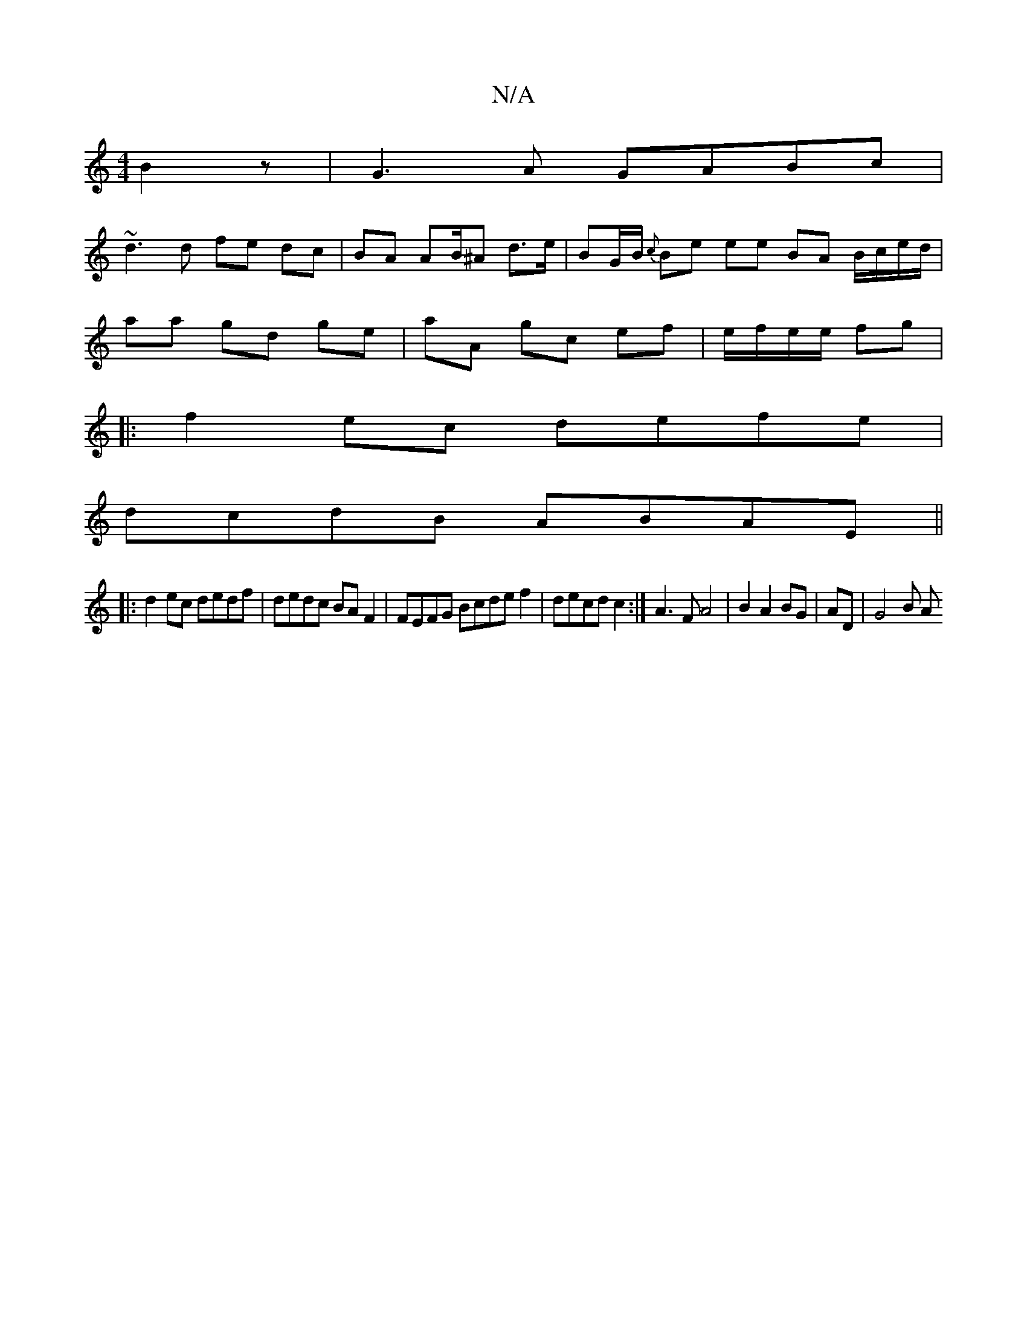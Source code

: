 X:1
T:N/A
M:4/4
R:N/A
K:Cmajor
2B2z|G3A GABc|
~d3d fe dc|BA AB/^A/1/ d>e|BG/B/ {c}Be ee BA B/c/e/d/ |
aa gd ge | aA gc ef| e/f/e/e/ fg |
|:f2ec defe|
dcdB ABAE||
|:d2ec dedf|dedc BAF2|FEFG Bcde f2 | decd c2:|A3F A4|B2 A2BG|AD|G4B A